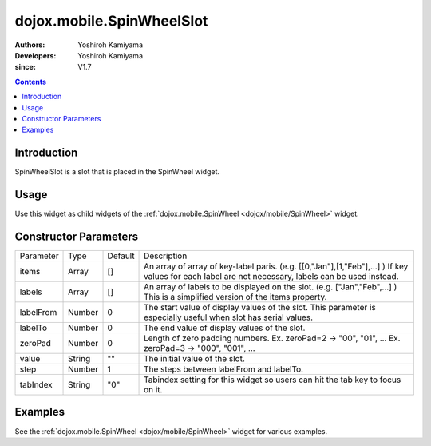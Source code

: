 .. _dojox/mobile/SpinWheelSlot:

==========================
dojox.mobile.SpinWheelSlot
==========================

:Authors: Yoshiroh Kamiyama
:Developers: Yoshiroh Kamiyama
:since: V1.7

.. contents ::
    :depth: 2

Introduction
============

SpinWheelSlot is a slot that is placed in the SpinWheel widget.

Usage
=====

Use this widget as child widgets of the :ref:`dojox.mobile.SpinWheel <dojox/mobile/SpinWheel>` widget.

Constructor Parameters
======================

+--------------+----------+---------+-----------------------------------------------------------------------------------------------------------+
|Parameter     |Type      |Default  |Description                                                                                                |
+--------------+----------+---------+-----------------------------------------------------------------------------------------------------------+
|items         |Array     |[]       |An array of array of key-label paris. (e.g. [[0,"Jan"],[1,"Feb"],...] ) If key values for each label are   |
|              |          |         |not necessary, labels can be used instead.                                                                 |
+--------------+----------+---------+-----------------------------------------------------------------------------------------------------------+
|labels        |Array     |[]       |An array of labels to be displayed on the slot. (e.g. ["Jan","Feb",...] ) This is a simplified version of  |
|              |          |         |the items property.                                                                                        |
+--------------+----------+---------+-----------------------------------------------------------------------------------------------------------+
|labelFrom     |Number    |0        |The start value of display values of the slot. This parameter is especially useful when slot has serial    |
|              |          |         |values.                                                                                                    |
+--------------+----------+---------+-----------------------------------------------------------------------------------------------------------+
|labelTo       |Number    |0        |The end value of display values of the slot.                                                               |
+--------------+----------+---------+-----------------------------------------------------------------------------------------------------------+
|zeroPad       |Number    |0        |Length of zero padding numbers.                                                                            |
|              |          |         |Ex. zeroPad=2 -> "00", "01", ...                                                                           |
|              |          |         |Ex. zeroPad=3 -> "000", "001", ...                                                                         |
+--------------+----------+---------+-----------------------------------------------------------------------------------------------------------+
|value         |String    |""       |The initial value of the slot.                                                                             |
+--------------+----------+---------+-----------------------------------------------------------------------------------------------------------+
|step          |Number    |1        |The steps between labelFrom and labelTo.                                                                   |
+--------------+----------+---------+-----------------------------------------------------------------------------------------------------------+
|tabIndex      |String    |"0"      |Tabindex setting for this widget so users can hit the tab key to focus on it.                              |
+--------------+----------+---------+-----------------------------------------------------------------------------------------------------------+

Examples
========

See the :ref:`dojox.mobile.SpinWheel <dojox/mobile/SpinWheel>` widget for various examples.
